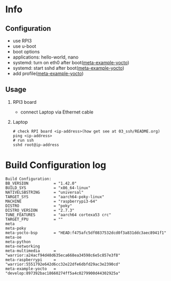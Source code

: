 * Info

** Configuration
- use RPI3
- use u-boot
- boot options
- applications: hello-world, nano
- systemd: turn on eth0 after boot([[https://github.com/yuravg/meta-example-yocto][meta-example-yocto]])
- systemd: start sshd after boot([[https://github.com/yuravg/meta-example-yocto][meta-example-yocto]])
- add profile([[https://github.com/yuravg/meta-example-yocto][meta-example-yocto]])

** Usage
1. RPI3 board
   - connect Laptop via Ethernet cable

2. Laptop
   #+begin_src shell-script
# check RPI board <ip-address>(how get see at 03_ssh/README.org)
ping <ip-address>
# run ssh
sshd root@ip-address
#+end_src

* Build Configuration log

#+begin_src text
Build Configuration:
BB_VERSION           = "1.42.0"
BUILD_SYS            = "x86_64-linux"
NATIVELSBSTRING      = "universal"
TARGET_SYS           = "aarch64-poky-linux"
MACHINE              = "raspberrypi3-64"
DISTRO               = "poky"
DISTRO_VERSION       = "2.7.3"
TUNE_FEATURES        = "aarch64 cortexa53 crc"
TARGET_FPU           = ""
meta
meta-poky
meta-yocto-bsp       = "HEAD:f475afc5df0837532dcd0f3a831ddc3aec8941f1"
meta-oe
meta-python
meta-networking
meta-multimedia      = "warrior:a24acf94d48d635eca668ea34598c6e5c857e3f8"
meta-raspberrypi     = "warrior:5551792e642d6cc32e22dfe6dbfd29ac3e2390cd"
meta-example-yocto   = "develop:897392bac18660274ff5a4c0279900d44302925a"
#+end_src
